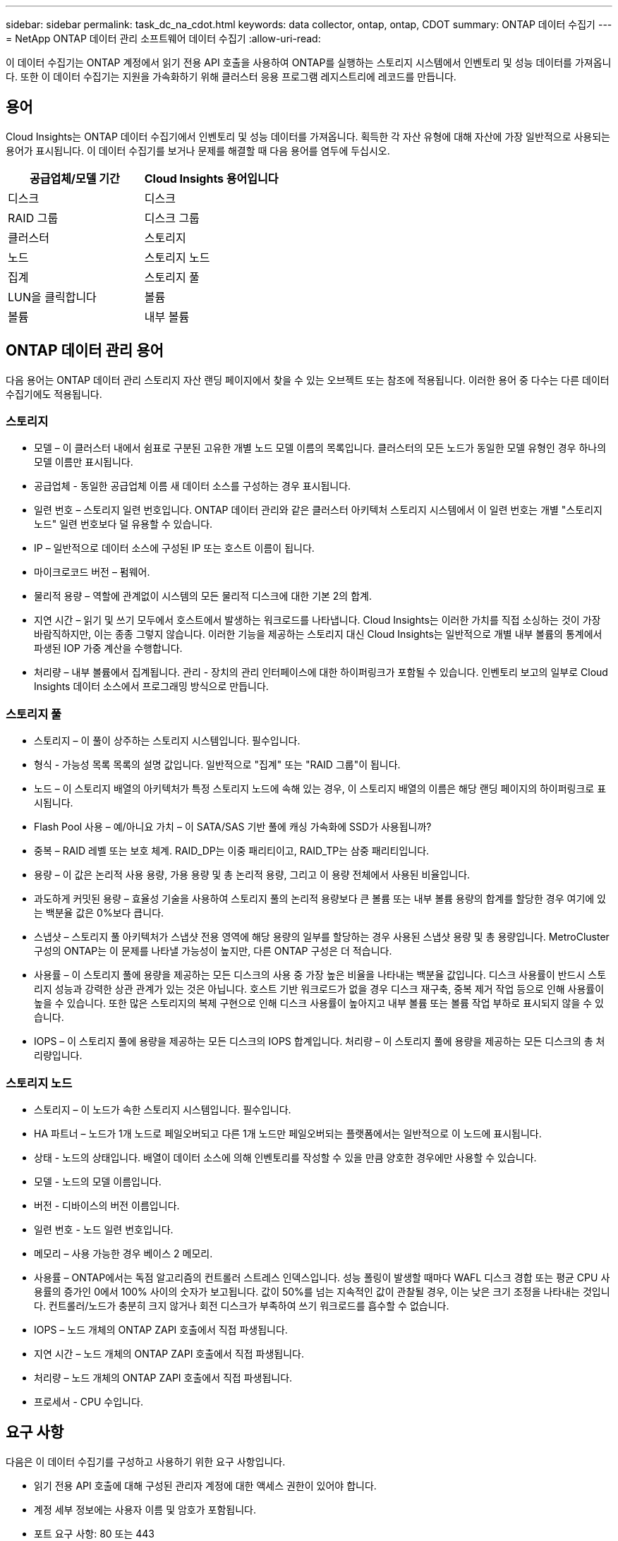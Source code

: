 ---
sidebar: sidebar 
permalink: task_dc_na_cdot.html 
keywords: data collector, ontap, ontap, CDOT 
summary: ONTAP 데이터 수집기 
---
= NetApp ONTAP 데이터 관리 소프트웨어 데이터 수집기
:allow-uri-read: 


[role="lead"]
이 데이터 수집기는 ONTAP 계정에서 읽기 전용 API 호출을 사용하여 ONTAP를 실행하는 스토리지 시스템에서 인벤토리 및 성능 데이터를 가져옵니다. 또한 이 데이터 수집기는 지원을 가속화하기 위해 클러스터 응용 프로그램 레지스트리에 레코드를 만듭니다.



== 용어

Cloud Insights는 ONTAP 데이터 수집기에서 인벤토리 및 성능 데이터를 가져옵니다. 획득한 각 자산 유형에 대해 자산에 가장 일반적으로 사용되는 용어가 표시됩니다. 이 데이터 수집기를 보거나 문제를 해결할 때 다음 용어를 염두에 두십시오.

[cols="2*"]
|===
| 공급업체/모델 기간 | Cloud Insights 용어입니다 


| 디스크 | 디스크 


| RAID 그룹 | 디스크 그룹 


| 클러스터 | 스토리지 


| 노드 | 스토리지 노드 


| 집계 | 스토리지 풀 


| LUN을 클릭합니다 | 볼륨 


| 볼륨 | 내부 볼륨 
|===


== ONTAP 데이터 관리 용어

다음 용어는 ONTAP 데이터 관리 스토리지 자산 랜딩 페이지에서 찾을 수 있는 오브젝트 또는 참조에 적용됩니다. 이러한 용어 중 다수는 다른 데이터 수집기에도 적용됩니다.



=== 스토리지

* 모델 – 이 클러스터 내에서 쉼표로 구분된 고유한 개별 노드 모델 이름의 목록입니다. 클러스터의 모든 노드가 동일한 모델 유형인 경우 하나의 모델 이름만 표시됩니다.
* 공급업체 - 동일한 공급업체 이름 새 데이터 소스를 구성하는 경우 표시됩니다.
* 일련 번호 – 스토리지 일련 번호입니다. ONTAP 데이터 관리와 같은 클러스터 아키텍처 스토리지 시스템에서 이 일련 번호는 개별 "스토리지 노드" 일련 번호보다 덜 유용할 수 있습니다.
* IP – 일반적으로 데이터 소스에 구성된 IP 또는 호스트 이름이 됩니다.
* 마이크로코드 버전 – 펌웨어.
* 물리적 용량 – 역할에 관계없이 시스템의 모든 물리적 디스크에 대한 기본 2의 합계.
* 지연 시간 – 읽기 및 쓰기 모두에서 호스트에서 발생하는 워크로드를 나타냅니다. Cloud Insights는 이러한 가치를 직접 소싱하는 것이 가장 바람직하지만, 이는 종종 그렇지 않습니다. 이러한 기능을 제공하는 스토리지 대신 Cloud Insights는 일반적으로 개별 내부 볼륨의 통계에서 파생된 IOP 가중 계산을 수행합니다.
* 처리량 – 내부 볼륨에서 집계됩니다. 관리 - 장치의 관리 인터페이스에 대한 하이퍼링크가 포함될 수 있습니다. 인벤토리 보고의 일부로 Cloud Insights 데이터 소스에서 프로그래밍 방식으로 만듭니다.




=== 스토리지 풀

* 스토리지 – 이 풀이 상주하는 스토리지 시스템입니다. 필수입니다.
* 형식 - 가능성 목록 목록의 설명 값입니다. 일반적으로 "집계" 또는 "RAID 그룹"이 됩니다.
* 노드 – 이 스토리지 배열의 아키텍처가 특정 스토리지 노드에 속해 있는 경우, 이 스토리지 배열의 이름은 해당 랜딩 페이지의 하이퍼링크로 표시됩니다.
* Flash Pool 사용 – 예/아니요 가치 – 이 SATA/SAS 기반 풀에 캐싱 가속화에 SSD가 사용됩니까?
* 중복 – RAID 레벨 또는 보호 체계. RAID_DP는 이중 패리티이고, RAID_TP는 삼중 패리티입니다.
* 용량 – 이 값은 논리적 사용 용량, 가용 용량 및 총 논리적 용량, 그리고 이 용량 전체에서 사용된 비율입니다.
* 과도하게 커밋된 용량 – 효율성 기술을 사용하여 스토리지 풀의 논리적 용량보다 큰 볼륨 또는 내부 볼륨 용량의 합계를 할당한 경우 여기에 있는 백분율 값은 0%보다 큽니다.
* 스냅샷 – 스토리지 풀 아키텍처가 스냅샷 전용 영역에 해당 용량의 일부를 할당하는 경우 사용된 스냅샷 용량 및 총 용량입니다. MetroCluster 구성의 ONTAP는 이 문제를 나타낼 가능성이 높지만, 다른 ONTAP 구성은 더 적습니다.
* 사용률 – 이 스토리지 풀에 용량을 제공하는 모든 디스크의 사용 중 가장 높은 비율을 나타내는 백분율 값입니다. 디스크 사용률이 반드시 스토리지 성능과 강력한 상관 관계가 있는 것은 아닙니다. 호스트 기반 워크로드가 없을 경우 디스크 재구축, 중복 제거 작업 등으로 인해 사용률이 높을 수 있습니다. 또한 많은 스토리지의 복제 구현으로 인해 디스크 사용률이 높아지고 내부 볼륨 또는 볼륨 작업 부하로 표시되지 않을 수 있습니다.
* IOPS – 이 스토리지 풀에 용량을 제공하는 모든 디스크의 IOPS 합계입니다. 처리량 – 이 스토리지 풀에 용량을 제공하는 모든 디스크의 총 처리량입니다.




=== 스토리지 노드

* 스토리지 – 이 노드가 속한 스토리지 시스템입니다. 필수입니다.
* HA 파트너 – 노드가 1개 노드로 페일오버되고 다른 1개 노드만 페일오버되는 플랫폼에서는 일반적으로 이 노드에 표시됩니다.
* 상태 - 노드의 상태입니다. 배열이 데이터 소스에 의해 인벤토리를 작성할 수 있을 만큼 양호한 경우에만 사용할 수 있습니다.
* 모델 - 노드의 모델 이름입니다.
* 버전 - 디바이스의 버전 이름입니다.
* 일련 번호 - 노드 일련 번호입니다.
* 메모리 – 사용 가능한 경우 베이스 2 메모리.
* 사용률 – ONTAP에서는 독점 알고리즘의 컨트롤러 스트레스 인덱스입니다. 성능 폴링이 발생할 때마다 WAFL 디스크 경합 또는 평균 CPU 사용률의 증가인 0에서 100% 사이의 숫자가 보고됩니다. 값이 50%를 넘는 지속적인 값이 관찰될 경우, 이는 낮은 크기 조정을 나타내는 것입니다. 컨트롤러/노드가 충분히 크지 않거나 회전 디스크가 부족하여 쓰기 워크로드를 흡수할 수 없습니다.
* IOPS – 노드 개체의 ONTAP ZAPI 호출에서 직접 파생됩니다.
* 지연 시간 – 노드 개체의 ONTAP ZAPI 호출에서 직접 파생됩니다.
* 처리량 – 노드 개체의 ONTAP ZAPI 호출에서 직접 파생됩니다.
* 프로세서 - CPU 수입니다.




== 요구 사항

다음은 이 데이터 수집기를 구성하고 사용하기 위한 요구 사항입니다.

* 읽기 전용 API 호출에 대해 구성된 관리자 계정에 대한 액세스 권한이 있어야 합니다.
* 계정 세부 정보에는 사용자 이름 및 암호가 포함됩니다.
* 포트 요구 사항: 80 또는 443
* 계정 권한:
+
** 기본 SVM에 대해 ontapi 애플리케이션에 대한 읽기 전용 역할 이름
** 추가적인 선택적 쓰기 권한이 필요할 수 있습니다. 아래의 사용 권한에 대한 참고 사항을 참조하십시오.


* ONTAP 라이센스 요구 사항:
+
** 파이버 채널 검색에 필요한 FCP 라이센스 및 매핑/마스킹된 볼륨






== 구성

[cols="2*"]
|===
| 필드에 입력합니다 | 설명 


| NetApp 관리 IP | NetApp 클러스터의 IP 주소 또는 정규화된 도메인 이름입니다 


| 사용자 이름 | NetApp 클러스터의 사용자 이름입니다 


| 암호 | NetApp 클러스터의 암호입니다 
|===


== 고급 구성

[cols="2*"]
|===
| 필드에 입력합니다 | 설명 


| 연결 유형 | HTTP(기본 포트 80) 또는 HTTPS(기본 포트 443)를 선택합니다. 기본값은 HTTPS입니다 


| 통신 포트를 재정의합니다 | 기본값을 사용하지 않으려면 다른 포트를 지정하십시오 


| 재고 폴링 간격(분) | 기본값은 60분입니다. 


| HTTPS용 TLS | HTTPS를 사용하는 경우에만 TLS를 프로토콜로 허용합니다 


| 자동으로 넷그룹을 조회합니다 | 엑스포트 정책 규칙에 대한 자동 넷그룹 조회를 설정합니다 


| 넷그룹 확장 | 넷그룹 확장 전략. file_or_shell_을 선택합니다. 기본값은 _shell_입니다. 


| HTTP 읽기 제한 시간(초 | 기본값은 30입니다 


| 응답을 UTF-8로 강제 적용합니다 | 데이터 수집기 코드가 CLI의 응답을 UTF-8로 해석하도록 합니다 


| 성능 폴링 간격(초) | 기본값은 900초입니다. 


| 고급 카운터 데이터 수집 | ONTAP 통합을 활성화합니다. ONTAP 고급 카운터 데이터를 폴에 포함하려면 이 옵션을 선택합니다. 목록에서 원하는 카운터를 선택합니다. 
|===


== 사용 권한에 대한 참고 사항

많은 Cloud Insights의 ONTAP 대시보드는 고급 ONTAP 카운터를 사용하기 때문에 데이터 수집기 고급 구성 섹션에서 * 고급 카운터 데이터 수집 * 을 활성화해야 합니다.

또한 ONTAP API에 대한 쓰기 권한이 활성화되어 있는지도 확인해야 합니다. 이 경우 일반적으로 필요한 권한이 있는 클러스터 수준의 계정이 필요합니다.

클러스터 수준에서 Cloud Insights에 대한 로컬 계정을 생성하려면 클러스터 관리 관리자 사용자 이름/암호를 사용하여 ONTAP에 로그인하고 ONTAP 서버에서 다음 명령을 실행합니다.

. 시작하기 전에 _관리자_계정으로 ONTAP에 로그인해야 하며 _DIAGNOSTIC-LEVEL 명령_ 을 활성화해야 합니다.
. 다음 명령을 사용하여 읽기 전용 역할을 만듭니다.
+
....
security login role create -role ci_readonly -cmddirname DEFAULT -access readonly
security login role create -role ci_readonly -cmddirname security -access readonly
security login role create -role ci_readonly -access all -cmddirname “cluster application-record create”
....
. 다음 명령을 사용하여 읽기 전용 사용자를 생성합니다. create 명령을 실행하면 이 사용자의 암호를 입력하라는 메시지가 표시됩니다.
+
 security login create -username ci_user -application ontapi -authentication-method password -role ci_readonly


AD/LDAP 계정을 사용하는 경우 명령은 여야 합니다

 security login create -user-or-group-name DOMAIN\aduser/adgroup -application ontapi -authentication-method domain -role ci_readonly
그 결과로 생성되는 역할 및 사용자 로그인은 다음과 같습니다. 실제 출력은 다음과 같이 다를 수 있습니다.

....
Role Command/ Access
Vserver Name Directory Query Level
---------- ------------- --------- ------------------ --------
cluster1 ci_readonly DEFAULT read only
cluster1 ci_readonly security readonly
....
....
cluster1::security login> show
Vserver: cluster1
Authentication Acct
UserName    Application   Method      Role Name      Locked
---------   -------      ----------- -------------- --------
ci_user     ontapi      password    ci_readonly   no
....


== 문제 해결

이 데이터 수집기에서 문제가 발생할 경우 다음과 같은 방법을 시도해 보십시오.



==== 인벤토리

[cols="2*"]
|===
| 문제: | 다음을 시도해 보십시오. 


| 수신 401 HTTP 응답 또는 13003 ZAPI 오류 코드 및 ZAPI는 "불충분한 권한" 또는 "이 명령에 대해 인증되지 않음"을 반환합니다. | 사용자 이름과 암호, 사용자 권한/권한을 확인합니다. 


| 클러스터 버전이 8.1 미만임 | 클러스터 최소 지원 버전은 8.1입니다. 최소 지원 버전으로 업그레이드하십시오. 


| ZAPI는 "cluster role is not cluster_mgmt LIF" 를 반환합니다. | AU는 클러스터 관리 IP와 통신해야 합니다. IP를 확인하고 필요한 경우 다른 IP로 변경합니다 


| 오류: “7 모드 파일러는 지원되지 않습니다.” | 이 데이터 수집기를 사용하여 7 모드 파일러를 검색할 경우 이 문제가 발생할 수 있습니다. 대신 IP를 cDOT 클러스터를 가리키도록 변경합니다. 


| 재시도 후 ZAPI 명령이 실패합니다 | AU가 클러스터와 통신 문제를 겪고 있습니다. 네트워크, 포트 번호 및 IP 주소를 확인합니다. 또한 사용자는 AU 시스템의 명령줄에서 명령을 실행해야 합니다. 


| AU가 HTTP를 통해 ZAPI에 연결하지 못했습니다 | ZAPI 포트가 일반 텍스트를 허용하는지 확인합니다. AU가 SSL 소켓에 일반 텍스트를 보내려고 하면 통신이 실패합니다. 


| SSLException 과 통신이 실패합니다 | AU가 파일러의 일반 텍스트 포트로 SSL을 전송하려고 합니다. ZAPI 포트가 SSL을 허용하는지 또는 다른 포트를 사용하는지 확인합니다. 


| 추가 연결 오류: ZAPI 응답에는 오류 코드 13001, "데이터베이스가 열려 있지 않습니다." ZAPI 오류 코드가 60이고 응답에는 "API가 시간에 완료되지 않았습니다."가 포함되어 있습니다. ZAPI 응답에는 "initialize_session() returned NULL environment" ZAPI가 포함되어 있습니다. ZAPI 오류 코드는 14007이고 응답에는 "노드가 정상 상태가 아닙니다"가 포함되어 있습니다. | 네트워크, 포트 번호 및 IP 주소를 확인합니다. 또한 사용자는 AU 시스템의 명령줄에서 명령을 실행해야 합니다. 
|===


==== 성능

[cols="2*"]
|===
| 문제: | 다음을 시도해 보십시오. 


| “ZAPI에서 성능을 수집하지 못했습니다.” 오류 | 일반적으로 perf stat이 실행되지 않기 때문입니다. 각 노드에서 >_system node systemshell-node * -command “spmctl -h cmd –stop;spmctl -h cmd –exec” _ 명령을 실행합니다 
|===
추가 정보는 에서 찾을 수 있습니다 link:concept_requesting_support.html["지원"] 페이지 또는 에 있습니다 link:https://docs.netapp.com/us-en/cloudinsights/CloudInsightsDataCollectorSupportMatrix.pdf["Data Collector 지원 매트릭스"].
